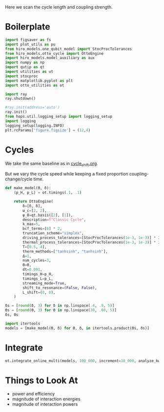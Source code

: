 #+PROPERTY: header-args :session otto_cycle_length :kernel python :pandoc no :async yes :tangle tangle/cycle_length.py

Here we scan the cycle length and coupling strength.

* Boilerplate
#+name: boilerplate
#+begin_src jupyter-python :results none
    import figsaver as fs
    import plot_utils as pu
    from hiro_models.one_qubit_model import StocProcTolerances
    from hiro_models.otto_cycle import OttoEngine
    import hiro_models.model_auxiliary as aux
    import numpy as np
    import qutip as qt
    import utilities as ut
    import stocproc
    import matplotlib.pyplot as plt
    import otto_utilities as ot

    import ray
    ray.shutdown()

    #ray.init(address='auto')
    ray.init()
    from hops.util.logging_setup import logging_setup
    import logging
    logging_setup(logging.INFO)
    plt.rcParams['figure.figsize'] = (12,4)
#+end_src

* Cycles
We take the same baseline as in [[id:c06111fd-d719-433d-a316-c163f6e1d384][cycle_shift.org]].


But we vary the cycle speed while keeping a fixed proportion
coupling-change/cycle time.
#+begin_src jupyter-python :results none
  def make_model(Θ, δ):
      (p_H, p_L) = ot.timings(.1, .1)

      return OttoEngine(
          δ=[δ, δ],
          ω_c=[2, 2],
          ψ_0=qt.basis([2], [1]),
          description=f"Classic Cycle",
          k_max=5,
          bcf_terms=[6] * 2,
          truncation_scheme="simplex",
          driving_process_tolerances=[StocProcTolerances(1e-3, 1e-3)] * 2,
          thermal_process_tolerances=[StocProcTolerances(1e-3, 1e-3)] * 2,
          T=[0.5, 4],
          therm_methods=["tanhsinh", "tanhsinh"],
          Δ=1,
          num_cycles=3,
          Θ=Θ,
          dt=0.001,
          timings_H=p_H,
          timings_L=p_L,
          streaming_mode=True,
          shift_to_resonance=(False, False),
          L_shift=(0, 0),
      )
#+end_src


#+begin_src jupyter-python
  δs = [round(δ, 3) for δ in np.linspace(.4, .9, 5)]
  Θs = [round(Θ, 3) for Θ in np.linspace(30, .60, 5)]
  δs, Θs
#+end_src

#+RESULTS:
|  0.4 | 0.525 | 0.65 | 0.775 | 0.9 |
| 30.0 | 22.65 | 15.3 |  7.95 | 0.6 |

#+begin_src jupyter-python
  import itertools
  models = [make_model(Θ, δ) for Θ, δ, in itertools.product(Θs, δs)]
#+end_src


* Integrate
#+begin_src jupyter-python
  ot.integrate_online_multi(models, 100_000, increment=10_000, analyze_kwargs=dict(every=10_000))
#+end_src


* Things to Look At
- power and efficiency
- magnitude of interaction energies
- magnitude of interaction powers
